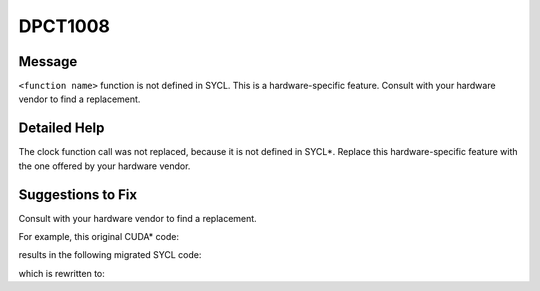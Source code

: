 .. _DPCT1008:

DPCT1008
========

Message
-------

.. _msg-1008-start:

``<function name>`` function is not defined in SYCL. This is a hardware-specific feature.
Consult with your hardware vendor to find a replacement.

.. _msg-1008-end:

Detailed Help
-------------

The clock function call was not replaced, because it is not defined in SYCL\*.
Replace this hardware-specific feature with the one offered by your hardware
vendor.

Suggestions to Fix
------------------

Consult with your hardware vendor to find a replacement.

For example, this original CUDA\* code:

.. code-block:: cpp
   :linenos:

   __global__ void k(clock_t *timer) {
     int tid = threadIdx.x;
     if (tid == 0)
       timer[0] = clock();

     // workload

     __syncthreads();
     if (tid == 0)
       timer[1] = clock();
   }

   int main() {
     clock_t *dtimer = NULL;
     cudaMalloc((void **)&dtimer, sizeof(clock_t) * 2);
     clock_t timer[2];
     k<<<1, 128>>>(dtimer);
     cudaMemcpy(timer, dtimer, sizeof(clock_t) * 2, cudaMemcpyDeviceToHost);
     cudaFree(dtimer);
     long double time = timer[1] - timer[0];
     return 0;
   }

results in the following migrated SYCL code:

.. code-block:: cpp
   :linenos:

   #include <sycl/sycl.hpp>
   #include <dpct/dpct.hpp>
   #include <time.h>
   void k(clock_t *timer, sycl::nd_item<3> item_ct1) {
     int tid = item_ct1.get_local_id(2);
     if (tid == 0)
       /*
       DPCT1008:1: clock function is not defined in SYCL. This is a
       hardware-specific feature. Consult with your hardware vendor to find a
       replacement.
       */
       timer[0] = clock();// clock() is used to measure the kernel runtime
   
     // workload
   
     item_ct1.barrier();
     if (tid == 0)
       /*
   		DPCT1008:2: clock function is not defined in SYCL. This is a
   		hardware-specific feature. Consult with your hardware vendor to find a
        replacement.
       */
       timer[1] = clock();
   }
   
   int main() {
     dpct::device_ext &dev_ct1 = dpct::get_current_device();
     sycl::queue &q_ct1 = dev_ct1.default_queue();
     clock_t *dtimer = NULL;
     dtimer = sycl::malloc_device<clock_t>(2, q_ct1);
     clock_t timer[2];
     q_ct1.parallel_for(
         sycl::nd_range<3>(sycl::range<3>(1, 1, 128), sycl::range<3>(1, 1, 128)),
         [=](sycl::nd_item<3> item_ct1) {
           k(dtimer, item_ct1);
         });
     q_ct1.memcpy(timer, dtimer, sizeof(clock_t) * 2).wait();
     sycl::free(dtimer, q_ct1);
     long double time = timer[1] - timer[0];
     return 0;
   }

which is rewritten to:

.. code-block:: cpp
   :linenos:

   #define DPCT_PROFILING_ENABLED
   #include <sycl/sycl.hpp>
   #include <dpct/dpct.hpp>
   #include <time.h>
   void k(sycl::nd_item<3> item_ct1) {
     // workload
   }
   
   int main() {
     dpct::device_ext &dev_ct1 = dpct::get_current_device();
     sycl::queue &q_ct1 = dev_ct1.default_queue();
     dpct::event_ptr start;
     dpct::event_ptr end;
     start = new sycl::event();
     end = new sycl::event();
     *start = q_ct1.ext_oneapi_submit_barrier();
     q_ct1.parallel_for(
         sycl::nd_range<3>(sycl::range<3>(1, 1, 128), sycl::range<3>(1, 1, 128)),
         [=](sycl::nd_item<3> item_ct1) {
           k(item_ct1);
         });
     *end = q_ct1.ext_oneapi_submit_barrier();
     end->wait_and_throw();
     long double time =
         (end->get_profiling_info<sycl::info::event_profiling::command_end>() -
          start
              ->get_profiling_info<sycl::info::event_profiling::command_start>()) /
         1000000.0f;  return 0;
   }
   